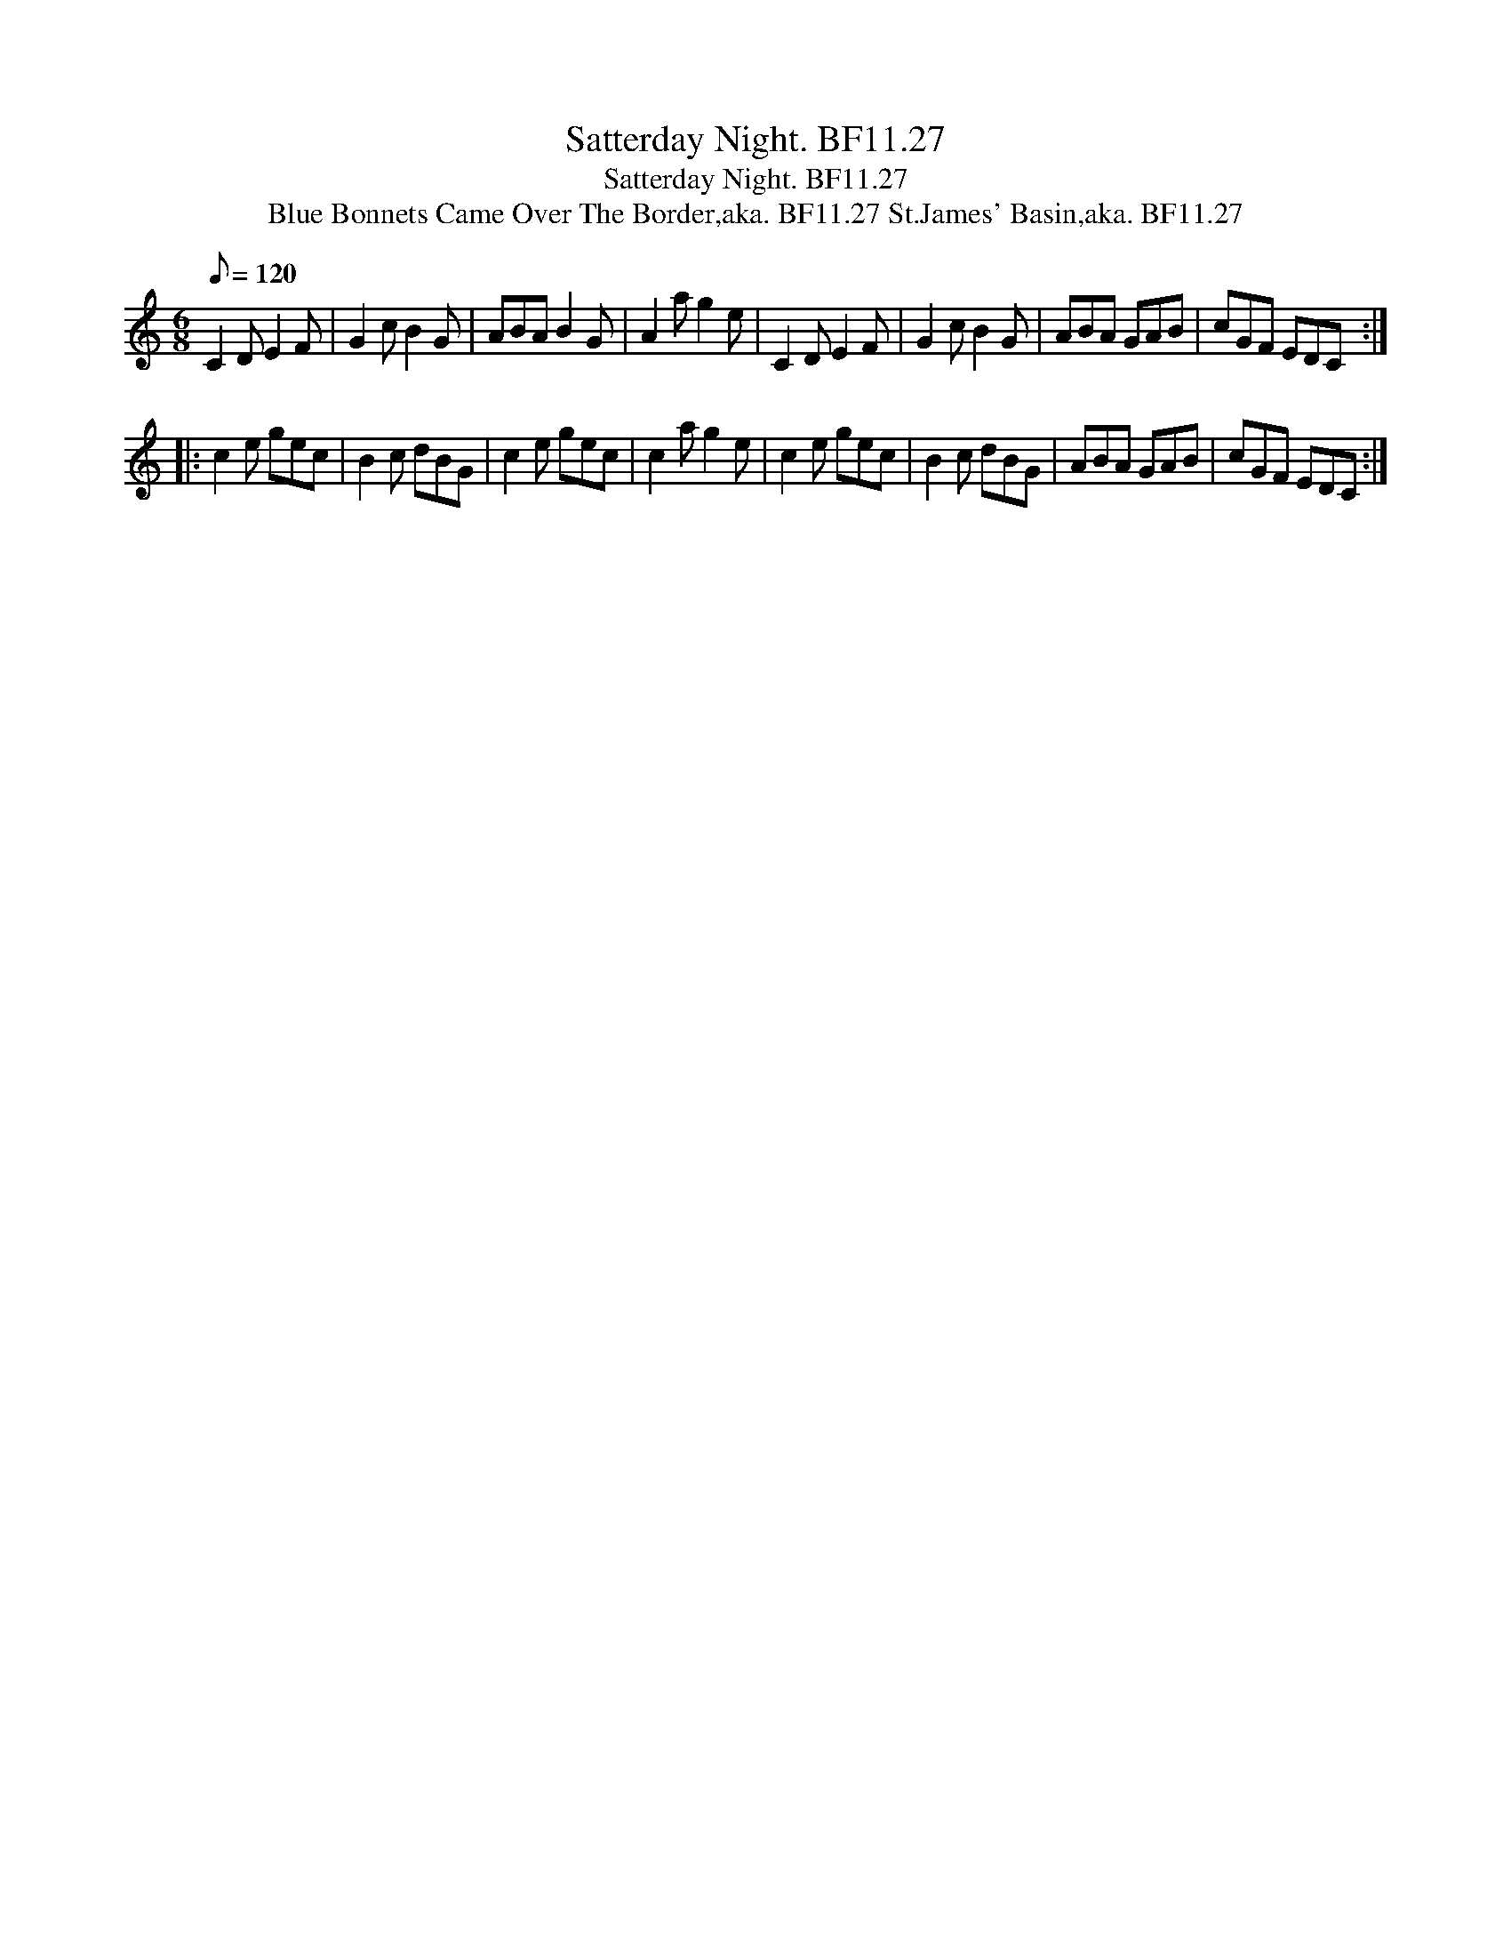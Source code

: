 X:1
T:Satterday Night. BF11.27
T:Satterday Night. BF11.27
T:Blue Bonnets Came Over The Border,aka. BF11.27 St.James' Basin,aka. BF11.27
L:1/8
Q:1/8=120
M:6/8
K:C
V:1 treble 
V:1
 C2 D E2 F | G2 c B2 G | ABA B2 G | A2 a g2 e | C2 D E2 F | G2 c B2 G | ABA GAB | cGF EDC :: %8
 c2 e gec | B2 c dBG | c2 e gec | c2 a g2 e | c2 e gec | B2 c dBG | ABA GAB | cGF EDC :| %16


